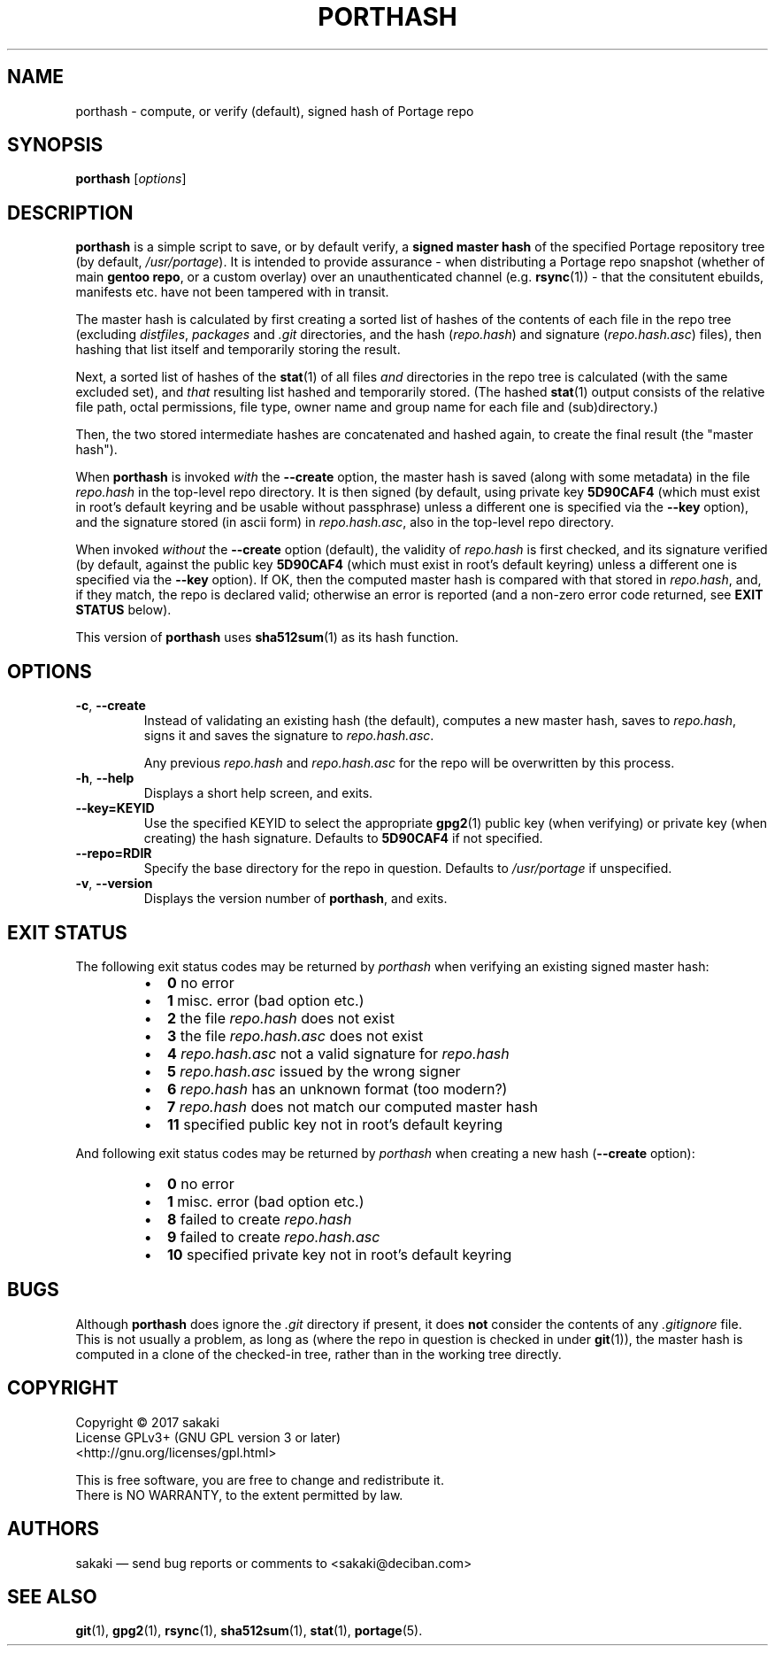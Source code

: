 .TH PORTHASH 1 "Version 1.0.1: June 2017"
.SH NAME
porthash \- compute, or verify (default), signed hash of Portage repo
.SH SYNOPSIS
.B porthash
[\fIoptions\fR]
.SH DESCRIPTION
.B porthash
is a simple script to save, or by default verify, a
\fBsigned master hash\fR of
the specified Portage repository tree (by default, \fI/usr/portage\fR).
It is intended to provide assurance -
when distributing a Portage repo
snapshot (whether of main \fBgentoo repo\fR, or a custom overlay) over an
unauthenticated channel (e.g. \fBrsync\fR(1)) - that the
consitutent ebuilds, manifests etc. have not been tampered with in transit.

The master hash is calculated by first creating a sorted list of hashes
of the contents of each file in the repo tree
(excluding \fIdistfiles\fR, \fIpackages\fR and \fI.git\fR
directories, and the hash (\fIrepo.hash\fR) and signature
(\fIrepo.hash.asc\fR) files), then hashing that list itself
and temporarily storing the result.

Next, a sorted list of hashes of the \fBstat\fR(1)
of all files \fIand\fR directories in the repo
tree is calculated (with the same excluded set), and \fIthat\fR
resulting list hashed and temporarily stored.
(The hashed \fBstat\fR(1) output consists of
the relative
file path, octal permissions, file type, owner name and group name for
each file and (sub)directory.)

Then, the two stored intermediate hashes are concatenated and hashed again,
to create the final result (the "master hash").

When \fBporthash\fR is invoked
\fIwith\fR the \fB--create\fR option, the master hash is saved
(along with some metadata) in the file \fIrepo.hash\fR in the top-level
repo directory. It is then signed (by default, using private key
\fB5D90CAF4\fR (which must exist in root's default keyring and be usable
without passphrase)
unless a different one is specified via the \fB--key\fR option), and the
signature stored (in ascii form) in \fIrepo.hash.asc\fR, also in
the top-level repo directory.

When invoked \fIwithout\fR the \fB--create\fR option (default), the validity of
\fIrepo.hash\fR is first checked, and its signature verified (by default,
against the public key \fB5D90CAF4\fR (which must exist in root's
default keyring)
unless a different one is specified via the \fB--key\fR option).
If OK, then the computed master hash is compared with that
stored in \fIrepo.hash\fR, and, if they match, the repo is declared valid;
otherwise an error is reported (and a non-zero error code returned, see
\fBEXIT STATUS\fR below).

This version of \fBporthash\fR uses \fBsha512sum\fR(1) as its hash function.

.SH OPTIONS
.TP
.BR \-c ", " \-\-create
Instead of validating an existing hash (the default),
computes a new master hash, saves to \fIrepo.hash\fR, signs it and saves
the signature to \fIrepo.hash.asc\fR.

Any previous \fIrepo.hash\fR and \fIrepo.hash.asc\fR for the repo
will be
overwritten by this process.
.TP
.BR \-h ", " \-\-help
Displays a short help screen, and exits.
.TP
.BR \-\-key\=KEYID
Use the specified KEYID to select the appropriate \fBgpg2\fR(1)
public key (when verifying) or private key (when creating) the hash
signature.
Defaults
to \fB5D90CAF4\fR if not specified.
.TP
.BR \-\-repo\=RDIR
Specify the base directory for the repo in question. Defaults to
\fI/usr/portage\fR if unspecified.
.TP
.BR \-v ", " \-\-version
Displays the version number of \fBporthash\fR, and exits.
.SH EXIT STATUS
The following exit status codes may be returned by \fIporthash\fR
when verifying an existing signed master hash:
.RS
.IP \(bu 2
.BR 0
no error
.IP \(bu 2
.BR 1
misc. error (bad option etc.)
.IP \(bu 2
.BR 2
the file \fIrepo.hash\fR does not exist
.IP \(bu 2
.BR 3
the file \fIrepo.hash.asc\fR does not exist
.IP \(bu 2
.BR 4
\fIrepo.hash.asc\fR not a valid signature for \fIrepo.hash\fR
.IP \(bu 2
.BR 5
\fIrepo.hash.asc\fR issued by the wrong signer 
.IP \(bu 2
.BR 6
\fIrepo.hash\fR has an unknown format (too modern?)
.IP \(bu 2
.BR 7
\fIrepo.hash\fR does not match our computed master hash
.IP \(bu 2
.BR 11
specified public key not in root's default keyring
.PP
.RE
And following exit status codes may be returned by \fIporthash\fR
when creating a new hash (\fB--create\fR option):
.RS
.IP \(bu 2
.BR 0
no error
.IP \(bu 2
.BR 1
misc. error (bad option etc.)
.IP \(bu 2
.BR 8
failed to create \fIrepo.hash\fR
.IP \(bu 2
.BR 9
failed to create \fIrepo.hash.asc\fR
.IP \(bu 2
.BR 10
specified private key not in root's default keyring
.PP
.RE
.SH BUGS
Although \fBporthash\fR does ignore the \fI.git\fR directory if present,
it does \fBnot\fR consider the contents of any \fI.gitignore\fR file.
This is not usually a problem, as long as (where the repo in question is
checked in under \fBgit\fR(1)), the master hash is computed in a clone of
the checked-in tree, rather than in the working tree directly.
.SH COPYRIGHT
.nf
Copyright \(co 2017 sakaki
License GPLv3+ (GNU GPL version 3 or later)
<http://gnu.org/licenses/gpl.html>

This is free software, you are free to change and redistribute it.
There is NO WARRANTY, to the extent permitted by law.
.fi
.SH AUTHORS
sakaki \(em send bug reports or comments to <sakaki@deciban.com>
.SH "SEE ALSO"
.BR git (1),
.BR gpg2 (1),
.BR rsync (1),
.BR sha512sum (1),
.BR stat (1),
.BR portage (5).
